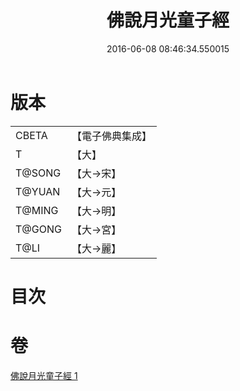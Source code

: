 #+TITLE: 佛說月光童子經 
#+DATE: 2016-06-08 08:46:34.550015

* 版本
 |     CBETA|【電子佛典集成】|
 |         T|【大】     |
 |    T@SONG|【大→宋】   |
 |    T@YUAN|【大→元】   |
 |    T@MING|【大→明】   |
 |    T@GONG|【大→宮】   |
 |      T@LI|【大→麗】   |

* 目次

* 卷
[[file:KR6i0164_001.txt][佛說月光童子經 1]]

